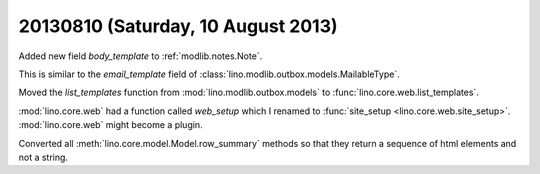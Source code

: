 ===================================
20130810 (Saturday, 10 August 2013)
===================================

Added new field `body_template` to :ref:`modlib.notes.Note`.

This is similar to 
the `email_template` field of
:class:`lino.modlib.outbox.models.MailableType`.

Moved the `list_templates` function from 
:mod:`lino.modlib.outbox.models`
to :func:`lino.core.web.list_templates`.

:mod:`lino.core.web` had a function called `web_setup` 
which I renamed to :func:`site_setup <lino.core.web.site_setup>`.
:mod:`lino.core.web` might become a plugin.

Converted all :meth:`lino.core.model.Model.row_summary` 
methods so that they return a sequence of html elements and not 
a string.
